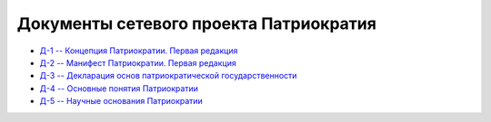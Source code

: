 Документы сетевого проекта Патриократия
=======================================
* `Д-1 -- Концепция Патриократии. Первая редакция <documents/0001/text.rst>`_
* `Д-2 -- Манифест Патриократии. Первая редакция <documents/0002/text.rst>`_
* `Д-3 -- Декларация основ патриократической государственности <documents/0003/text.rst>`_
* `Д-4 -- Основные понятия Патриократии <documents/0004/text.rst>`_
* `Д-5 -- Научные основания Патриократии <documents/0005/text.rst>`_
